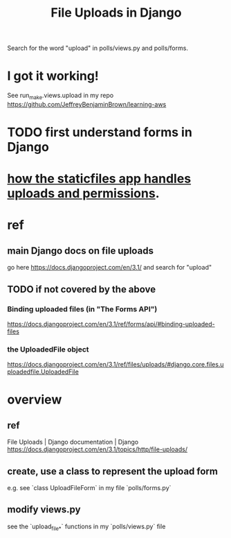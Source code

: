 :PROPERTIES:
:ID:       ae710ad7-8b82-459d-a8e8-d8b67ccc4cce
:END:
#+title: File Uploads in Django
Search for the word "upload" in polls/views.py and polls/forms.
* I got it working!
  See run_make.views.upload in my repo
    https://github.com/JeffreyBenjaminBrown/learning-aws
* TODO first understand forms in Django
* [[id:0a8fff64-4147-4514-af3c-724f4e6c8250][how the staticfiles app handles uploads and permissions]].
* ref
** main Django docs on file uploads
go here
 https://docs.djangoproject.com/en/3.1/
and search for "upload"
** TODO if not covered by the above
*** Binding uploaded files (in "The Forms API")
 https://docs.djangoproject.com/en/3.1/ref/forms/api/#binding-uploaded-files
*** the UploadedFile object
https://docs.djangoproject.com/en/3.1/ref/files/uploads/#django.core.files.uploadedfile.UploadedFile
* overview
** ref
File Uploads | Django documentation | Django
https://docs.djangoproject.com/en/3.1/topics/http/file-uploads/
** create, use a class to represent the upload form
e.g. see `class UploadFileForm` in my file `polls/forms.py`
** modify views.py
see the `upload_file_*` functions in my `polls/views.py` file
